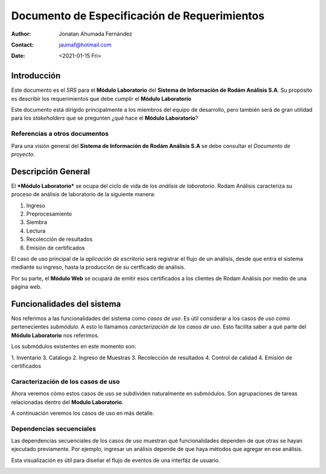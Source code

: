 =============================================
Documento de Especificación de Requerimientos
=============================================

:author: Jonatan Ahumada Fernández
:contact: jaumaf@hotmail.com
:date: <2021-01-15 Fri>

Introducción
============

Este documento es el *SRS* para el **Módulo Laboratorio** del
**Sistema de Información de Rodám Análisis S.A**. Su propósito
es describir los requerimientos que debe cumplir el **Módulo
Laboratorio**

Este documento está dirigido principalmente a los miembros del equipo
de desarrollo, pero también será de gran utilidad para los *stakeholders*
que se pregunten ¿qué hace el **Módulo Laboratorio**?


Referencias a otros documentos
------------------------------

Para una visión general del **Sistema de Información de Rodám Análisis
S.A** se debe consultar el *Documento de proyecto*.



Descripción General
===================

El ***Módulo Laboratorio*** se ocupa del ciclo de vida de los *análisis
de laboratorio*.  Rodam Análisis caracteriza su proceso de análisis de laboratorio
de la siguiente manera:

1. Ingreso
2. Preprocesamiento
3. Siembra
4. Lectura
5. Recolección de resultados
6. Emisión de certificados


El caso de uso principal de la *aplicación de escritorio* será
registrar el flujo de un análisis, desde
que entra el sistema mediante su ingreso, hasta la producción de su
certficado de análisis.

Por su parte, el **Módulo Web** se ocupará de emitir esos certificados
a los clientes de Rodam Análisis por medio de una página web.


Funcionalidades del sistema
===========================

Nos referimos a las funcionalidades del sistema como *casos de uso*.
Es útil considerar a los casos de uso como pertenecientes *submódulo*. A
esto lo llamamos *caracterización de los casos de uso*. Esto facilita
saber a qué parte del **Módulo Laboratorio** nos referimos.

Los submódulos existentes en este momento son:

1. Inventario
3. Catálogo
2. Ingreso de Muestras
3. Recolección de resultados
4. Control de calidad
4. Emisión de certificados 


Caracterización de los casos de uso
-----------------------------------

Ahora veremos cómo estos casos de uso se subdividen naturalmente en
submódulos. Son agrupaciones de tareas relacionadas dentro del 
**Modulo Laboratorio**. 

A continuación veremos los casos de uso en más detalle. 


.. image::  ../assets/inventario.png
   :align: center

.. image:: ../assets/catalogo.png
   :align: center

.. image:: ../assets/ingreso_muestras.png
   :align: center

.. image:: ../assets/control_calidad.png
   :align: center

.. image:: ../assets/recoleccion_resultados.png
   :align: center
	   
.. image:: ../assets/emision_certificados.png
   :align: center 


Dependencias secuenciales
-------------------------

Las dependencias secuenciales de los casos de
uso muestran qué funcionalidades dependen de que otras se hayan
ejecutado previamente. Por ejemplo, ingresar un análisis depende de que
haya métodos que agregar en ese análisis.

Esta visualización es útil para diseñar el flujo de eventos de una
interfáz de usuario.

.. image:: ../assets/dependencias_secuenciales.png
   :align: center

